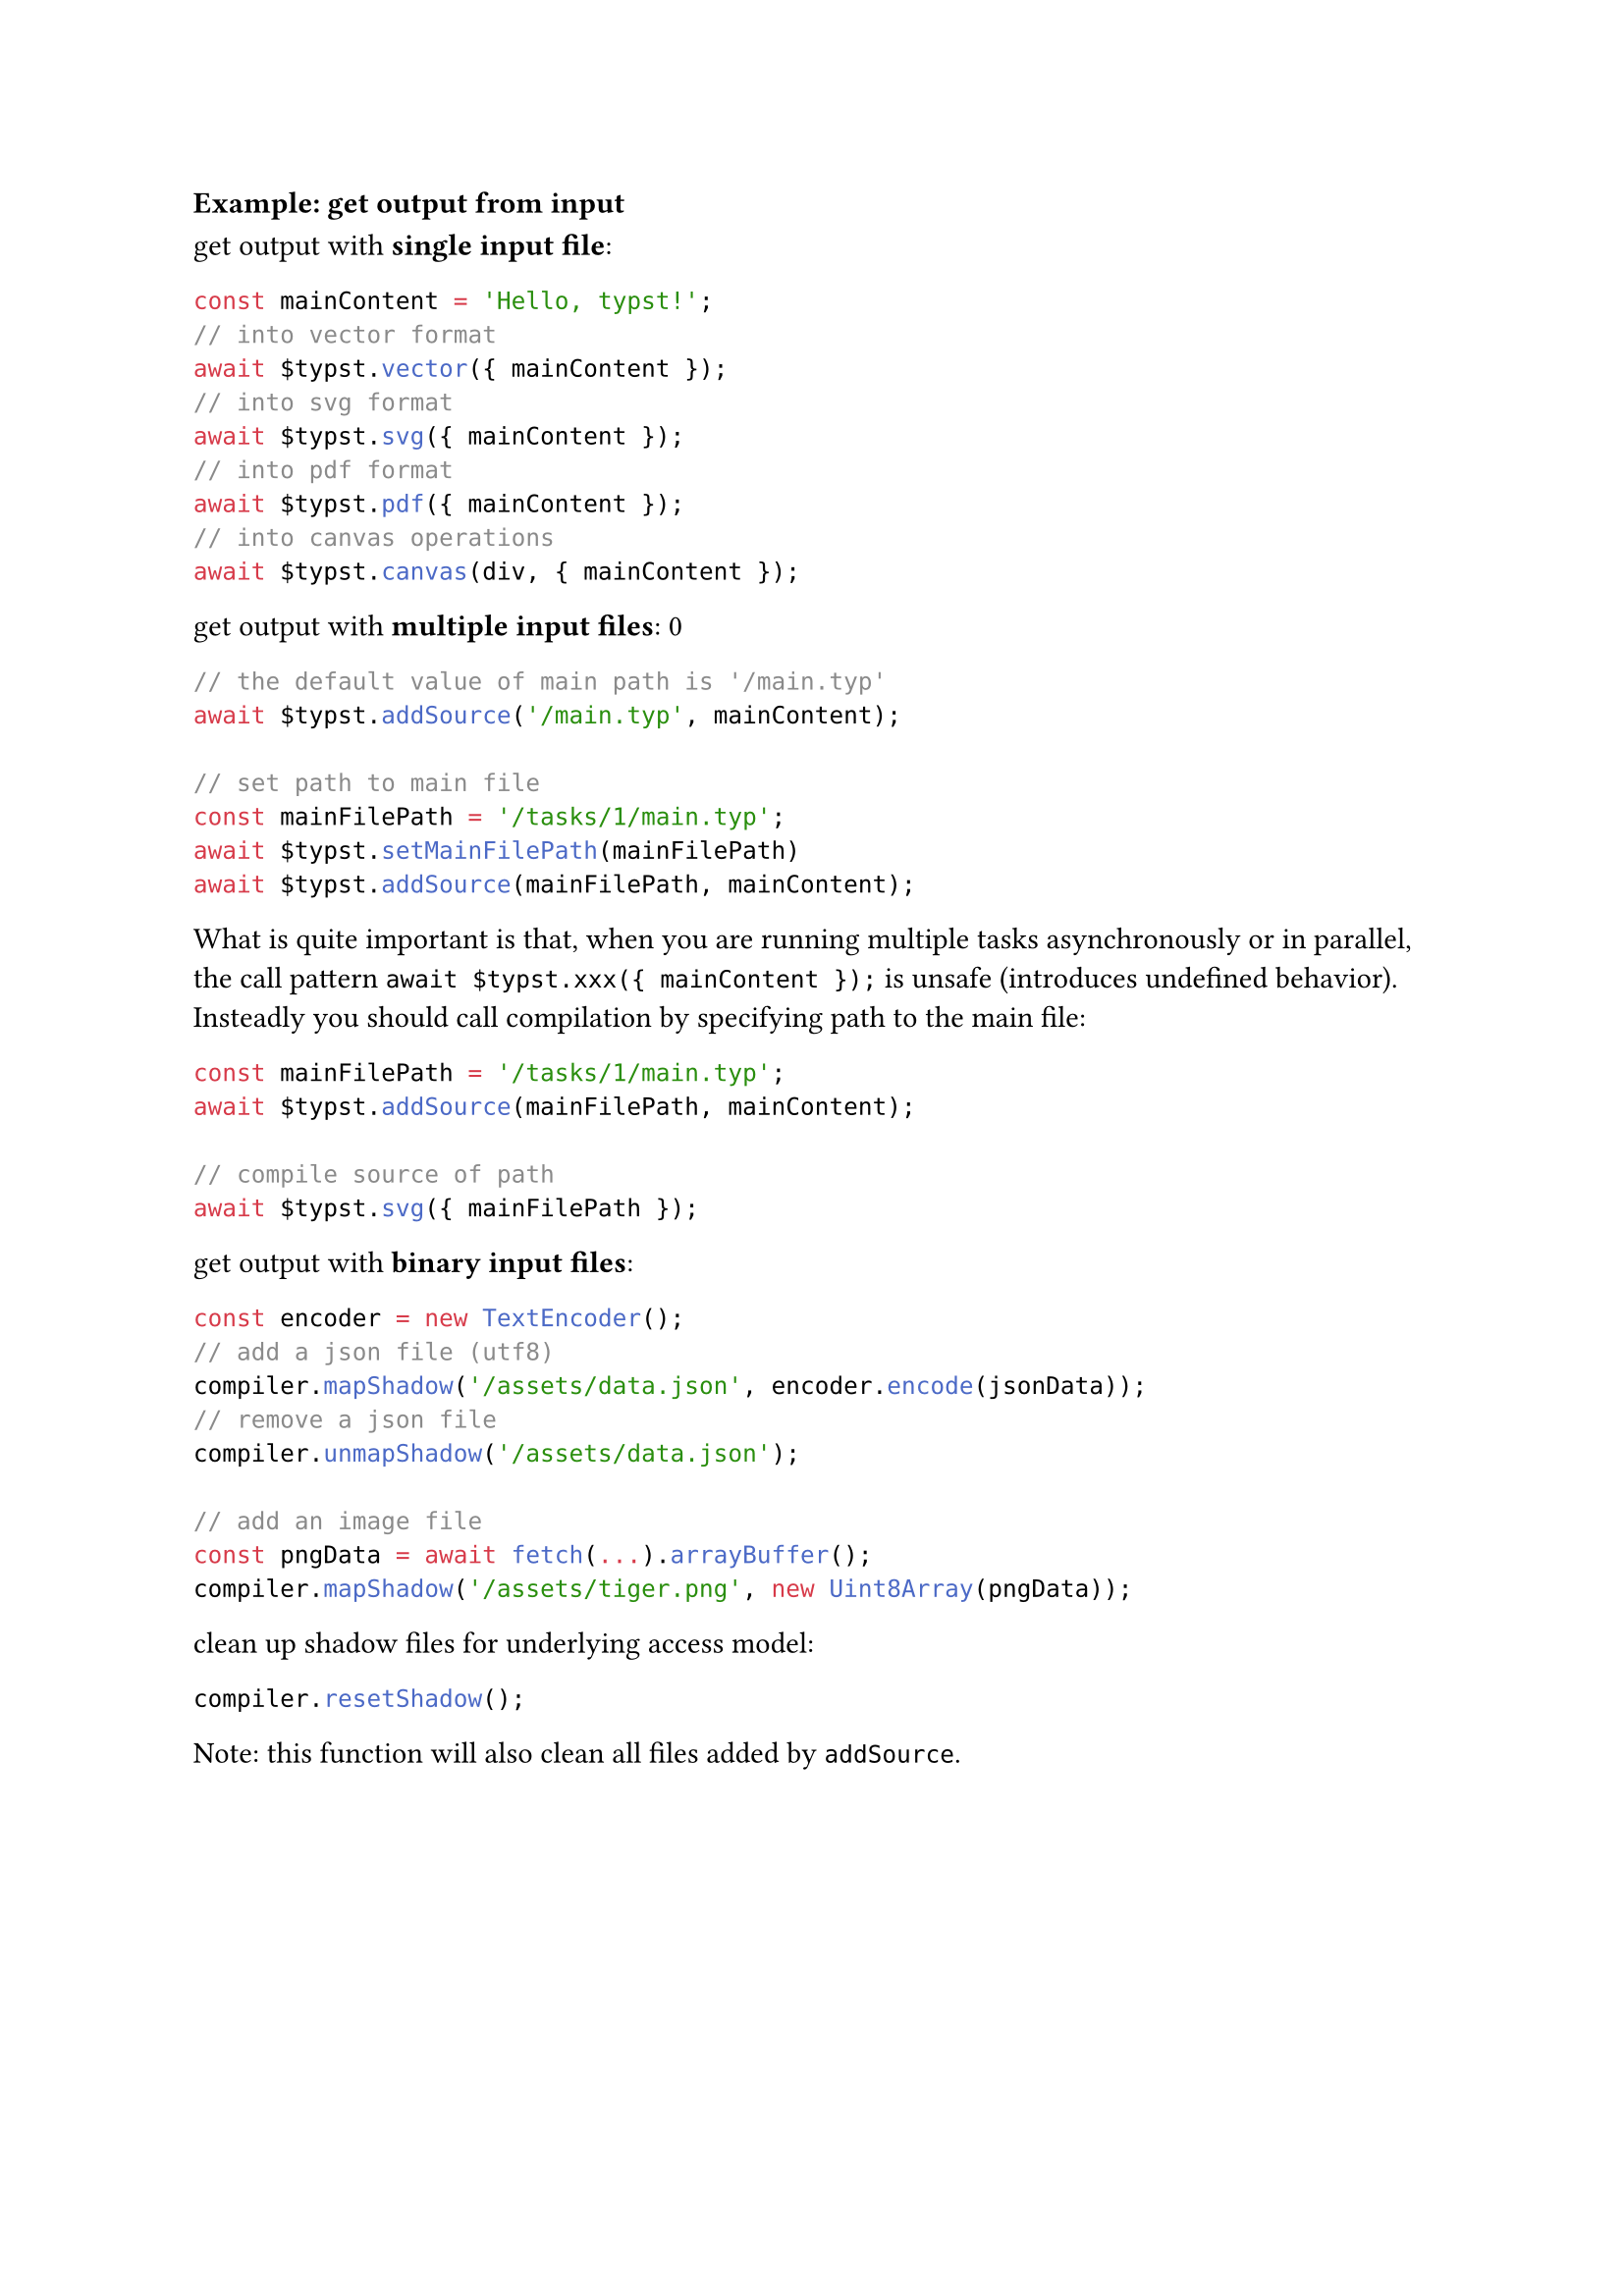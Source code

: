 === Example: get output from input

get output with *single input file*:

```ts
const mainContent = 'Hello, typst!';
// into vector format
await $typst.vector({ mainContent });
// into svg format
await $typst.svg({ mainContent });
// into pdf format
await $typst.pdf({ mainContent });
// into canvas operations
await $typst.canvas(div, { mainContent });
```

get output with *multiple input files*:
0

```ts
// the default value of main path is '/main.typ'
await $typst.addSource('/main.typ', mainContent);

// set path to main file
const mainFilePath = '/tasks/1/main.typ';
await $typst.setMainFilePath(mainFilePath)
await $typst.addSource(mainFilePath, mainContent);
```

What is quite important is that, when you are running multiple tasks asynchronously or in parallel, the call pattern `await $typst.xxx({ mainContent });` is unsafe (introduces undefined behavior). Insteadly you should call compilation by specifying path to the main file:

```ts
const mainFilePath = '/tasks/1/main.typ';
await $typst.addSource(mainFilePath, mainContent);

// compile source of path
await $typst.svg({ mainFilePath });
```

get output with *binary input files*:

```ts
const encoder = new TextEncoder();
// add a json file (utf8)
compiler.mapShadow('/assets/data.json', encoder.encode(jsonData));
// remove a json file
compiler.unmapShadow('/assets/data.json');

// add an image file
const pngData = await fetch(...).arrayBuffer();
compiler.mapShadow('/assets/tiger.png', new Uint8Array(pngData));
```

clean up shadow files for underlying access model:

```ts
compiler.resetShadow();
```

Note: this function will also clean all files added by `addSource`.
